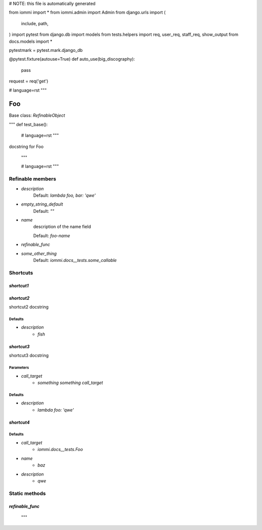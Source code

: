 
# NOTE: this file is automatically generated

from iommi import *
from iommi.admin import Admin
from django.urls import (
    include,
    path,
)
import pytest
from django.db import models
from tests.helpers import req, user_req, staff_req, show_output
from docs.models import *

pytestmark = pytest.mark.django_db

@pytest.fixture(autouse=True)
def auto_use(big_discography):
    pass

request = req('get')


# language=rst
"""
    
Foo
===

Base class: `RefinableObject`

"""
def test_base():
    # language=rst
    """
docstring for Foo

    """

    # language=rst
    """

Refinable members
-----------------


* `description`
    Default: `lambda foo, bar: 'qwe'`

* `empty_string_default`
    Default: `""`

* `name`
    description of the name field

    Default: `foo-name`

* `refinable_func`

* `some_other_thing`
    Default: `iommi.docs__tests.some_callable`

Shortcuts
---------

`shortcut1`
^^^^^^^^^^^

`shortcut2`
^^^^^^^^^^^

shortcut2 docstring



Defaults
++++++++

* `description`
    * `fish`

`shortcut3`
^^^^^^^^^^^

shortcut3 docstring



Parameters
++++++++++

* `call_target`
    * `something something call_target`

Defaults
++++++++

* `description`
    * `lambda foo: 'qwe'`

`shortcut4`
^^^^^^^^^^^

Defaults
++++++++

* `call_target`
    * `iommi.docs__tests.Foo`
* `name`
    * `baz`
* `description`
    * `qwe`

Static methods
--------------

`refinable_func`
^^^^^^^^^^^^^^^^

    """

